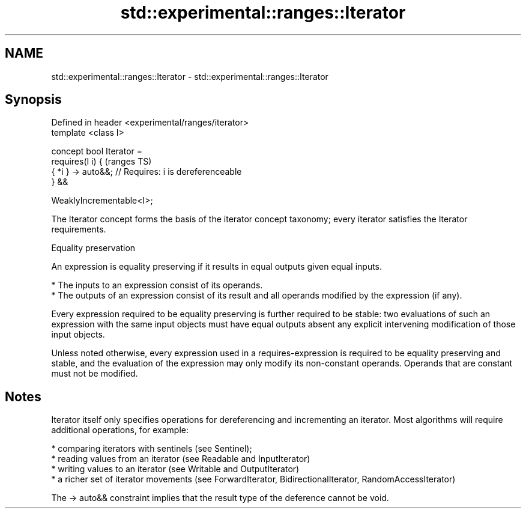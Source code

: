 .TH std::experimental::ranges::Iterator 3 "2020.03.24" "http://cppreference.com" "C++ Standard Libary"
.SH NAME
std::experimental::ranges::Iterator \- std::experimental::ranges::Iterator

.SH Synopsis
   Defined in header <experimental/ranges/iterator>
   template <class I>

   concept bool Iterator =
   requires(I i) {                                      (ranges TS)
   { *i } -> auto&&; // Requires: i is dereferenceable
   } &&

   WeaklyIncrementable<I>;

   The Iterator concept forms the basis of the iterator concept taxonomy; every iterator satisfies the Iterator requirements.

  Equality preservation

   An expression is equality preserving if it results in equal outputs given equal inputs.

     * The inputs to an expression consist of its operands.
     * The outputs of an expression consist of its result and all operands modified by the expression (if any).

   Every expression required to be equality preserving is further required to be stable: two evaluations of such an expression with the same input objects must have equal outputs absent any explicit intervening modification of those input objects.

   Unless noted otherwise, every expression used in a requires-expression is required to be equality preserving and stable, and the evaluation of the expression may only modify its non-constant operands. Operands that are constant must not be modified.

.SH Notes

   Iterator itself only specifies operations for dereferencing and incrementing an iterator. Most algorithms will require additional operations, for example:

     * comparing iterators with sentinels (see Sentinel);
     * reading values from an iterator (see Readable and InputIterator)
     * writing values to an iterator (see Writable and OutputIterator)
     * a richer set of iterator movements (see ForwardIterator, BidirectionalIterator, RandomAccessIterator)

   The -> auto&& constraint implies that the result type of the deference cannot be void.

